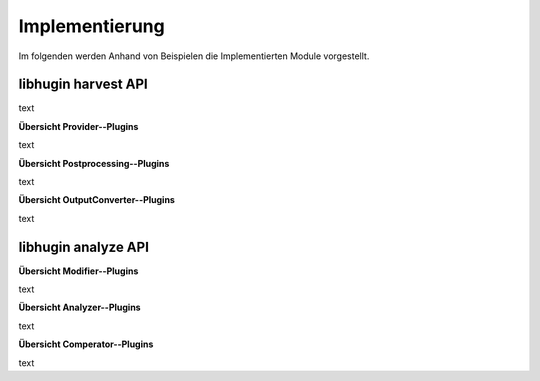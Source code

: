 ###############
Implementierung
###############

Im folgenden werden Anhand von Beispielen die Implementierten Module
vorgestellt.

libhugin harvest API
====================

text

**Übersicht Provider--Plugins**

text

**Übersicht Postprocessing--Plugins**

text

**Übersicht OutputConverter--Plugins**

text

libhugin analyze API
====================

**Übersicht Modifier--Plugins**

text

**Übersicht Analyzer--Plugins**

text

**Übersicht Comperator--Plugins**

text
